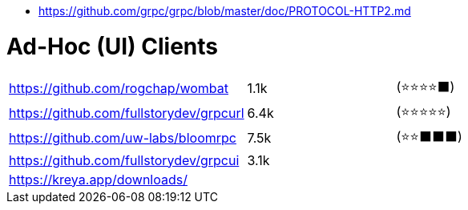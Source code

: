 - https://github.com/grpc/grpc/blob/master/doc/PROTOCOL-HTTP2.md

# Ad-Hoc (UI) Clients

[cols=4]
|===

| https://github.com/rogchap/wombat
| 1.1k
| (⭐⭐⭐⭐⬛)
|

| https://github.com/fullstorydev/grpcurl
| 6.4k
| (⭐⭐⭐⭐⭐)
|

| https://github.com/uw-labs/bloomrpc
| 7.5k
| (⭐⭐⬛⬛⬛)
| 

| https://github.com/fullstorydev/grpcui
| 3.1k
|
|

| https://kreya.app/downloads/
| 
|
|

|===
